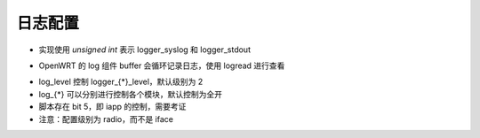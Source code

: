 日志配置
================================================================================

.. code-block::
    :caption: 配置原文

    # hostapd event logger configuration
    #
    # Two output method: syslog and stdout (only usable if not forking to
    # background).
    #
    # Module bitfield (ORed bitfield of modules that will be logged; -1 = all
    # modules):
    # bit 0 (1) = IEEE 802.11
    # bit 1 (2) = IEEE 802.1X
    # bit 2 (4) = RADIUS
    # bit 3 (8) = WPA
    # bit 4 (16) = driver interface
    # bit 6 (64) = MLME
    #
    # Levels (minimum value for logged events):
    #  0 = verbose debugging
    #  1 = debugging
    #  2 = informational messages
    #  3 = notification
    #  4 = warning
    #
    logger_syslog=-1
    logger_syslog_level=2
    logger_stdout=-1
    logger_stdout_level=2

* 实现使用 `unsigned int` 表示 logger_syslog 和 logger_stdout


.. code-block::
    :caption: OpenWRT 默认配置

    logger_syslog=127
    logger_syslog_level=2
    logger_stdout=127
    logger_stdout_level=2

* OpenWRT 的 log 组件 buffer 会循环记录日志，使用 logread 进行查看


.. code-block::
    :caption: OpenWRT hostapd 脚本

    hostapd_set_log_options() {
        local var="$1"

        local log_level log_80211 log_8021x log_radius log_wpa log_driver log_iapp log_mlme
        json_get_vars log_level log_80211 log_8021x log_radius log_wpa log_driver log_iapp log_mlme

        set_default log_level 2
        set_default log_80211  1
        set_default log_8021x  1
        set_default log_radius 1
        set_default log_wpa    1
        set_default log_driver 1
        set_default log_iapp   1
        set_default log_mlme   1

        local log_mask="$(( \
            ($log_80211  << 0) | \
            ($log_8021x  << 1) | \
            ($log_radius << 2) | \
            ($log_wpa    << 3) | \
            ($log_driver << 4) | \
            ($log_iapp   << 5) | \
            ($log_mlme   << 6)   \
        ))"

        append "$var" "logger_syslog=$log_mask" "$N"
        append "$var" "logger_syslog_level=$log_level" "$N"
        append "$var" "logger_stdout=$log_mask" "$N"
        append "$var" "logger_stdout_level=$log_level" "$N"

        return 0
    }

* log_level 控制 logger_{*}_level，默认级别为 2
* log_{*} 可以分别进行控制各个模块，默认控制为全开
* 脚本存在 bit 5，即 iapp 的控制，需要考证
* 注意：配置级别为 radio，而不是 iface

.. code-block::
    :caption: OpenWRT uci 配置命令

    uci set wireless.radio0.log_level='4'
    uci set wireless.radio0.log_80211=1
    uci set wireless.radio0.log_8021x=1
    uci set wireless.radio0.log_radius=1
    uci set wireless.radio0.log_wpa=1
    uci set wireless.radio0.log_driver=1
    uci set wireless.radio0.log_iapp=1
    uci set wireless.radio0.log_mlme=1
